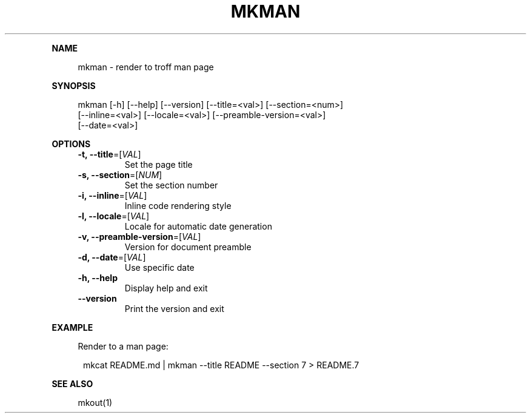 .\" Generated by mkdoc on January, 2018
.TH "MKMAN" "1" "January, 2018" "mkman 1.0.39" "User Commands"
.de nl
.sp 0
..
.de hr
.sp 1
.nf
.ce
.in 4
\l’80’
.fi
..
.de h1
.RE
.sp 1
\fB\\$1\fR
.RS 4
..
.de h2
.RE
.sp 1
.in 4
\fB\\$1\fR
.RS 6
..
.de h3
.RE
.sp 1
.in 6
\fB\\$1\fR
.RS 8
..
.de h4
.RE
.sp 1
.in 8
\fB\\$1\fR
.RS 10
..
.de h5
.RE
.sp 1
.in 10
\fB\\$1\fR
.RS 12
..
.de h6
.RE
.sp 1
.in 12
\fB\\$1\fR
.RS 14
..
.h1 "NAME"
.P
mkman \- render to troff man page
.nl
.h1 "SYNOPSIS"
.P
mkman [\-h] [\-\-help] [\-\-version] [\-\-title=<val>] [\-\-section=<num>]
.br
      [\-\-inline=<val>] [\-\-locale=<val>] [\-\-preamble\-version=<val>]
.br
      [\-\-date=<val>]
.nl
.h1 "OPTIONS"
.TP
\fB\-t, \-\-title\fR=[\fIVAL\fR]
 Set the page title
.nl
.TP
\fB\-s, \-\-section\fR=[\fINUM\fR]
 Set the section number
.nl
.TP
\fB\-i, \-\-inline\fR=[\fIVAL\fR]
 Inline code rendering style
.nl
.TP
\fB\-l, \-\-locale\fR=[\fIVAL\fR]
 Locale for automatic date generation
.nl
.TP
\fB\-v, \-\-preamble\-version\fR=[\fIVAL\fR]
 Version for document preamble
.nl
.TP
\fB\-d, \-\-date\fR=[\fIVAL\fR]
 Use specific date
.nl
.TP
\fB\-h, \-\-help\fR
 Display help and exit
.nl
.TP
\fB\-\-version\fR
 Print the version and exit
.nl
.h1 "EXAMPLE"
.P
Render to a man page:
.nl
.PP
.in 12
mkcat README.md | mkman \-\-title README \-\-section 7 > README.7
.h1 "SEE ALSO"
.P
mkout(1)
.nl